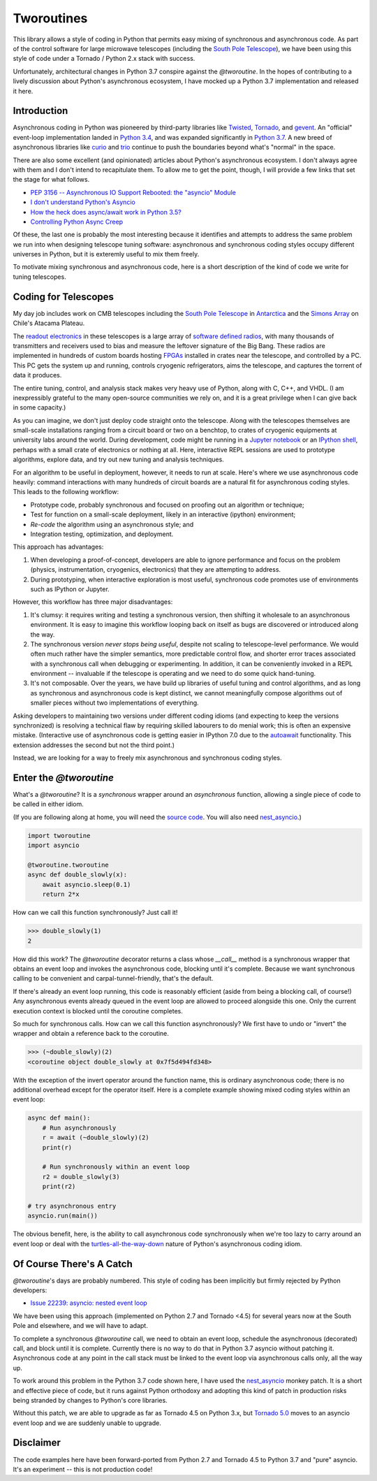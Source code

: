 Tworoutines
===========

This library allows a style of coding in Python that permits easy mixing of
synchronous and asynchronous code. As part of the control software for large
microwave telescopes (including the `South Pole Telescope`_), we have been
using this style of code under a Tornado / Python 2.x stack with success.

Unfortunately, architectural changes in Python 3.7 conspire against the
`@tworoutine`.  In the hopes of contributing to a lively discussion about
Python's asynchronous ecosystem, I have mocked up a Python 3.7 implementation
and released it here.

Introduction
------------

Asynchronous coding in Python was pioneered by third-party libraries like
`Twisted`_, `Tornado`_, and `gevent`_. An "official" event-loop implementation
landed in `Python 3.4
<https://docs.python.org/3.4/library/asyncio-task.html>`_, and was expanded
significantly in `Python 3.7
<https://docs.python.org/3/library/asyncio.html>`_. A new breed of asynchronous
libraries like `curio`_ and `trio`_ continue to push the boundaries beyond
what's "normal" in the space.

There are also some excellent (and opinionated) articles about Python's
asynchronous ecosystem. I don't always agree with them and I don't intend to
recapitulate them.  To allow me to get the point, though, I will provide a few
links that set the stage for what follows.

* `PEP 3156 -- Asynchronous IO Support Rebooted: the "asyncio" Module <https://www.python.org/dev/peps/pep-3156/>`_
* `I don't understand Python's Asyncio <http://lucumr.pocoo.org/2016/10/30/i-dont-understand-asyncio/>`_
* `How the heck does async/await work in Python 3.5? <https://snarky.ca/how-the-heck-does-async-await-work-in-python-3-5/>`_
* `Controlling Python Async Creep <https://hackernoon.com/controlling-python-async-creep-ec0a0f4b79ba>`_

Of these, the last one is probably the most interesting because it identifies
and attempts to address the same problem we run into when designing telescope
tuning software: asynchronous and synchronous coding styles occupy different
universes in Python, but it is exteremly useful to mix them freely.

To motivate mixing synchronous and asynchronous code, here is a short
description of the kind of code we write for tuning telescopes.

Coding for Telescopes
---------------------

My day job includes work on CMB telescopes including the `South Pole
Telescope`_ in `Antarctica <https://goo.gl/maps/SNnrUyLcFkq>`_ and the `Simons
Array`_ on Chile's Atacama Plateau.

The `readout electronics <https://arxiv.org/abs/1407.3161>`_ in these
telescopes is a large array of `software defined radios
<https://arxiv.org/pdf/1008.4587.pdf>`_, with many thousands of transmitters
and receivers used to bias and measure the leftover signature of the Big Bang.
These radios are implemented in hundreds of custom boards hosting `FPGAs
<https://www.xilinx.com/products/silicon-devices/fpga/kintex-7.html>`_
installed in crates near the telescope, and controlled by a PC.  This PC gets
the system up and running, controls cryogenic refrigerators, aims the
telescope, and captures the torrent of data it produces.

The entire tuning, control, and analysis stack makes very heavy use of Python,
along with C, C++, and VHDL. (I am inexpressibly grateful to the many
open-source communities we rely on, and it is a great privilege when I can give
back in some capacity.)

As you can imagine, we don't just deploy code straight onto the telescope.
Along with the telescopes themselves are small-scale installations ranging from
a circuit board or two on a benchtop, to crates of cryogenic equipments at
university labs around the world. During development, code might be running
in a `Jupyter notebook <http://jupyter.org/>`_ or an `IPython shell
<https://ipython.org/>`_, perhaps with a small crate of electronics or nothing
at all. Here, interactive REPL sessions are used to prototype algorithms,
explore data, and try out new tuning and analysis techniques.

For an algorithm to be useful in deployment, however, it needs to run at scale.
Here's where we use asynchronous code heavily: command interactions with many
hundreds of circuit boards are a natural fit for asynchronous coding styles.
This leads to the following workflow:

* Prototype code, probably synchronous and focused on proofing out an algorithm
  or technique;
* Test for function on a small-scale deployment, likely in an interactive
  (ipython) environment;
* *Re-code* the algorithm using an asynchronous style; and
* Integration testing, optimization, and deployment.

This approach has advantages:

1. When developing a proof-of-concept, developers are able to ignore
   performance and focus on the problem (physics, instrumentation, cryogenics,
   electronics) that they are attempting to address.
2. During prototyping, when interactive exploration is most useful, synchronous
   code promotes use of environments such as IPython or Jupyter.

However, this workflow has three major disadvantages:

1. It's clumsy: it requires writing and testing a synchronous version, then
   shifting it wholesale to an asynchronous environment.  It is easy to imagine
   this workflow looping back on itself as bugs are discovered or introduced
   along the way.
2. The synchronous version *never stops being useful*, despite not scaling to
   telescope-level performance. We would often much rather have the simpler
   semantics, more predictable control flow, and shorter error traces associated
   with a synchronous call when debugging or experimenting.  In addition, it can
   be conveniently invoked in a REPL environment -- invaluable if the telescope is
   operating and we need to do some quick hand-tuning.
3. It's not composable. Over the years, we have build up libraries of useful
   tuning and control algorithms, and as long as synchronous and asynchronous
   code is kept distinct, we cannot meaningfully compose algorithms out of
   smaller pieces without two implementations of everything.

Asking developers to maintaining two versions under different coding idioms
(and expecting to keep the versions synchronized) is resolving a technical flaw
by requiring skilled labourers to do menial work; this is often an expensive
mistake.  (Interactive use of asynchronous code is getting easier in IPython
7.0 due to the `autoawait
<https://ipython.readthedocs.io/en/stable/interactive/autoawait.html>`_
functionality. This extension addresses the second but not the third point.)

Instead, we are looking for a way to freely mix asynchronous and synchronous
coding styles.

Enter the `@tworoutine`
-----------------------

What's a `@tworoutine`? It is a *synchronous* wrapper around an *asynchronous*
function, allowing a single piece of code to be called in either idiom.

(If you are following along at home, you will need the `source code
<https://github.com/gsmecher/tworoutine>`_. You will also need `nest_asyncio
<https://github.com/erdewit/nest_asyncio>`_.)

.. code:: python

    import tworoutine
    import asyncio

    @tworoutine.tworoutine
    async def double_slowly(x):
        await asyncio.sleep(0.1)
        return 2*x

How can we call this function synchronously? Just call it!

.. code:: python

    >>> double_slowly(1)
    2

How did this work? The `@tworoutine` decorator returns a class whose `__call__`
method is a synchronous wrapper that obtains an event loop and invokes the
asynchronous code, blocking until it's complete. Because we want synchronous
calling to be convenient and carpal-tunnel-friendly, that's the default.

If there's already an event loop running, this code is reasonably efficient
(aside from being a blocking call, of course!) Any asynchronous events already
queued in the event loop are allowed to proceed alongside this one. Only the
current execution context is blocked until the coroutine completes.

So much for synchronous calls. How can we call this function asynchronously? We
first have to undo or "invert" the wrapper and obtain a reference back to the
coroutine.

.. code:: python

    >>> (~double_slowly)(2)
    <coroutine object double_slowly at 0x7f5d494fd348>

With the exception of the invert operator around the function name, this is
ordinary asynchronous code; there is no additional overhead except for the
operator itself.  Here is a complete example showing mixed coding styles within
an event loop:

.. code:: python

    async def main():
        # Run asynchronously
        r = await (~double_slowly)(2)
        print(r)

        # Run synchronously within an event loop
        r2 = double_slowly(3)
        print(r2)

    # try asynchronous entry
    asyncio.run(main())

The obvious benefit, here, is the ability to call asynchronous code
synchronously when we're too lazy to carry around an event loop or deal with
the `turtles-all-the-way-down
<https://medium.com/@davealexis/this-is-why-i-consider-the-async-await-pattern-to-be-like-a-virus-e029d95fcba1>`_
nature of Python's asynchronous coding idiom.

Of Course There's A Catch
-------------------------

`@tworoutine`'s days are probably numbered. This style of coding has been
implicitly but firmly rejected by Python developers:

* `Issue 22239: asyncio: nested event loop <https://bugs.python.org/issue22239>`_

We have been using this approach (implemented on Python 2.7 and Tornado <4.5)
for several years now at the South Pole and elsewhere, and we will have to
adapt.

To complete a synchronous `@tworoutine` call, we need to obtain an event loop,
schedule the asynchronous (decorated) call, and block until it is complete.
Currently there is no way to do that in Python 3.7 asyncio without patching it.
Asynchronous code at any point in the call stack must be linked to the event
loop via asynchronous calls only, all the way up.

To work around this problem in the Python 3.7 code shown here, I have used the
`nest_asyncio <https://github.com/erdewit/nest_asyncio>`_ monkey patch. It is a
short and effective piece of code, but it runs against Python orthodoxy and
adopting this kind of patch in production risks being stranded by changes to
Python's core libraries.

Without this patch, we are able to upgrade as far as Tornado 4.5 on Python 3.x,
but `Tornado 5.0 <https://github.com/jupyter/notebook/issues/3397>`_ moves to
an asyncio event loop and we are suddenly unable to upgrade.

Disclaimer
----------

The code examples here have been forward-ported from Python 2.7 and Tornado 4.5
to Python 3.7 and "pure" asyncio. It's an experiment -- this is not
production code!

.. _asyncio: https://docs.python.org/3/library/asyncio.html
.. _twisted: https://twistedmatrix.com
.. _tornado: https://tornadoweb.org
.. _gevent: https://gevent.org
.. _curio: http://github.com/dabaez/curio
.. _trio: http://trio.readthedocs.io
.. _South Pole Telescope: https://pole.uchicago.edu/spt/
.. _Simons Array: https://arxiv.org/abs/1512.07299

